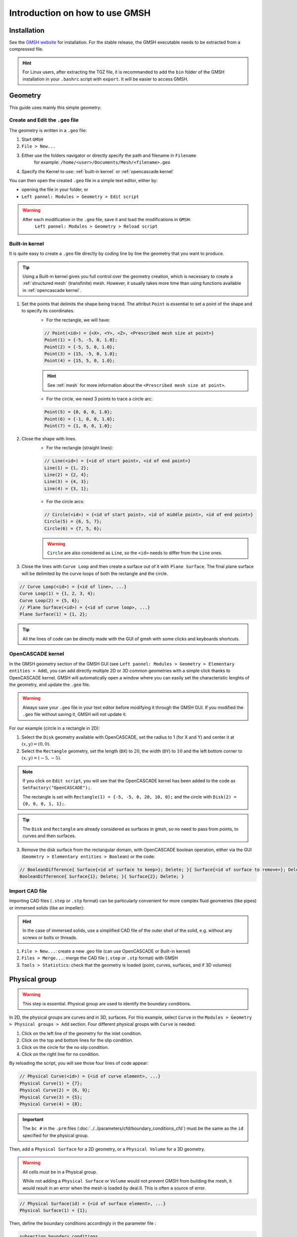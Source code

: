 ===============================
Introduction on how to use GMSH
===============================

.. seealso::
	``.geo`` files are available in the `lethe-utils github folder <https://github.com/lethe-cfd/lethe-utils/tree/master/gmsh>`_
	

--------------------------
Installation
--------------------------
See the `GMSH website <https://gmsh.info/>`_ for installation. For the stable release, the GMSH executable needs to be extracted from a compressed file.

.. hint::
	For Linux users, after extracting the TGZ file, it is recommanded to add the ``bin`` folder of the GMSH installation in your ``.bashrc`` script with ``export``. It will be easier to access GMSH.

--------------------------
Geometry
--------------------------
This guide uses mainly this simple geometry:

.. image:: images/geo.png
    :alt: The geometry of a circle in a rectangle
    :align: center
    :name: geometry

""""""""""""""""""""""""""""""""""
Create and Edit the ``.geo`` file
""""""""""""""""""""""""""""""""""
The geometry is written in a ``.geo`` file:

1. Start ``GMSH``
2. ``File > New...``
3. Either use the folders navigator or directly specify the path and filename in ``Filename`` 
    for example: ``/home/<user>/Documents/Mesh/<filename>.geo``
4. Specify the Kernel to use: :ref:`built-in kernel` or :ref:`opencascade kernel`

You can then open the created ``.geo`` file in a simple text editor, either by:

* opening the file in your folder, or
* ``Left pannel: Modules > Geometry > Edit script``

.. warning::
	After each modification in the ``.geo`` file, save it and load the modifications in ``GMSH``:
	    ``Left pannel: Modules > Geometry > Reload script``

.. _built-in kernel:

""""""""""""""""""""""""""
Built-in kernel
""""""""""""""""""""""""""
It is quite easy to create a ``.geo`` file directly by coding line by line the geometry that you want to produce.

.. tip::
	Using a Built-in kernel gives you full control over the geometry creation, which is necessary to create a :ref:`structured mesh` (transfinite) mesh. However, it usually takes more time than using functions available in :ref:`opencascade kernel`.

1. Set the points that delimits the shape being traced. The attribut ``Point`` is essential to set a point of the shape and to specify its coordinates. 
	* For the rectangle, we will have:

	.. code-block::

		// Point(<id>) = {<X>, <Y>, <Z>, <Prescribed mesh size at point>}
		Point(1) = {-5, -5, 0, 1.0};
		Point(2) = {-5, 5, 0, 1.0};
		Point(3) = {15, -5, 0, 1.0};
		Point(4) = {15, 5, 0, 1.0};

	.. hint::
		See :ref:`mesh` for more information about the ``<Prescribed mesh size at point>``.
		
	* For the circle, we need 3 points to trace a circle arc:

	.. code-block::

		Point(5) = {0, 0, 0, 1.0};
		Point(6) = {-1, 0, 0, 1.0};
		Point(7) = {1, 0, 0, 1.0};
	
2. Close the shape with lines. 
	* For the rectangle (straight lines):

	.. code-block::

		// Line(<id>) = {<id of start point>, <id of end point>}
		Line(1) = {1, 2};
		Line(2) = {2, 4};
		Line(3) = {4, 3};
		Line(4) = {3, 1};
	
	* For the circle arcs:

	.. code-block::

		// Circle(<id>) = {<id of start point>, <id of middle point>, <id of end point>}
		Circle(5) = {6, 5, 7};
		Circle(6) = {7, 5, 6};

	.. warning::
		``Circle`` are also considered as ``Line``, so the ``<id>`` needs to differ from the ``Line`` ones.

3. Close the lines with ``Curve Loop`` and then create a surface out of it with ``Plane Surface``. The final plane surface will be delimited by the curve loops of both the rectangle and the circle.

.. code-block::

	// Curve Loop(<id>) = {<id of line>, ...}
	Curve Loop(1) = {1, 2, 3, 4};
	Curve Loop(2) = {5, 6};
	// Plane Surface(<id>) = {<id of curve loop>, ...}
	Plane Surface(1) = {1, 2};
	
.. tip::
	All the lines of code can be directly made with the GUI of gmsh with some clicks and keyboards shortcuts.

.. _opencascade kernel:

""""""""""""""""""""""""""
OpenCASCADE kernel
""""""""""""""""""""""""""
In the GMSH geometry section of the GMSH GUI (see ``Left pannel: Modules > Geometry > Elementary entities > Add``), you can add directly multiple 2D or 3D common geometries with a simple click thanks to OpenCASCADE kernel. GMSH will automatically open a window where you can easily set the characteristic lenghts of the geometry, and update the ``.geo`` file.

.. warning::
	Always save your ``.geo`` file in your text editor before modifying it through the GMSH GUI. If you modified the ``.geo`` file without saving it, GMSH will not update it. 

For our example (circle in a rectangle in 2D):

1. Select the ``Disk`` geometry available with OpenCASCADE, set the radius to 1 (for X and Y) and center it at :math:`(x,y)=(0,0)`. 
2. Select the ``Rectangle`` geometry, set the length (``DX``) to :math:`20`, the width (``DY``) to :math:`10` and the left bottom corner to :math:`(x,y)=(-5,-5)`.
    
.. note::
	If you click on ``Edit script``, you will see that the OpenCASCADE kernel has been added to the code as ``SetFactory("OpenCASCADE");``. 

	The rectangle is set with ``Rectangle(1) = {-5, -5, 0, 20, 10, 0};`` and the circle with ``Disk(2) = {0, 0, 0, 1, 1};``.
	
.. tip::
	The ``Disk`` and ``Rectangle`` are already considered as surfaces in gmsh, so no need to pass from points, to curves and then surfaces. 

3. Remove the disk surface from the rectangular domain, with OpenCASCADE boolean operation, either via the GUI (``Geometry > Elementary entities > Boolean``) or the code:

.. code-block::
	
	// BooleanDifference{ Surface{<id of surface to keep>}; Delete; }{ Surface{<id of surface to remove>}; Delete; }
	BooleanDifference{ Surface{1}; Delete; }{ Surface{2}; Delete; }
	
""""""""""""""""""""""""""
Import CAD file
""""""""""""""""""""""""""
Importing CAD files (``.step`` or ``.stp`` format) can be particularly convenient for more complex fluid geometries (like pipes) or immersed solids (like an impeller):

.. hint::
  In the case of immersed solids, use a simplified CAD file of the outer shell of the solid, e.g. without any screws or bolts or threads.

1. ``File > New...``: create a new .geo file (can use OpenCASCADE or Built-in kernel)
2. ``Files > Merge...``: merge the CAD file (``.step`` or ``.stp`` format) with GMSH
3. ``Tools > Statistics``: check that the geometry is loaded (point, curves, surfaces, and if 3D volumes)

.. seealso::
  You can find a step-by-step video `here <https://www.youtube.com/watch?v=e7zA3joOWX8>`_, with very useful tools as how to inspect your mesh.

--------------------------
Physical group
--------------------------

.. warning::
	This step is essential. Physical group are used to identify the boundary conditions.

In 2D, the physical groups are curves and in 3D, surfaces. For this example, select ``Curve`` in the ``Modules > Geometry > Physical groups > Add`` section. Four different physical groups with ``Curve`` is needed:

1. Click on the left line of the geometry for the inlet condition.
2. Click on the top and bottom lines for the slip condition.
3. Click on the circle for the no slip condition.
4. Click on the right line for no condition.

By reloading the script, you will see those four lines of code appear:

.. code-block::
	
	// Physical Curve(<id>) = {<id of curve element>, ...}
	Physical Curve(1) = {7};
	Physical Curve(2) = {6, 9};
	Physical Curve(3) = {5};
	Physical Curve(4) = {8};
	
.. important::
	The ``bc #`` in the ``.prm`` files (:doc:`../../parameters/cfd/boundary_conditions_cfd`) must be the same as the ``id`` specified for the physical group.

Then, add a ``Physical Surface`` for a 2D geometry, or a ``Physical Volume`` for a 3D geometry. 

.. warning::
	All cells must be in a Physical group.
	
	While not adding a ``Physical Surface`` or ``Volume`` would not prevent GMSH from building the mesh, it would result in an error when the mesh is loaded by deal.II. This is often a source of error.

.. code-block::
	
	// Physical Surface(id) = {<id of surface element>, ...}
	Physical Surface(1) = {1};
	
Then, define the boundary conditions accordingly in the parameter file :

.. code-block:: text

	subsection boundary conditions
	  set number                  = 4
	  subsection bc 0
		set id                = 1
		set type              = function
		subsection u
		    set Function expression = 1
		end
		subsection v
            	    set Function expression = 0
        	end
	  end
	  subsection bc 1
	  	set id                = 2
		set type              = slip
	  end
	  subsection bc 2
	  	set id                = 3
		set type              = noslip
	  end
	  subsection bc 3
	  	set id                = 4
	  	set type              = none
	end

.. _mesh:

---------------------------
Mesh
---------------------------

""""""""""""""""""""""""""
Unstructured
""""""""""""""""""""""""""
Basic:

1. (optional) ``Tools > Options > Mesh`` and ``General`` panel, check ``Recombine all triangular meshes``: generate a quad mesh.
2. (optional) In the same panel, change ``Min/Max element size`` to have smaller/bigger elements, therefor a finer/coarser mesh.
3. ``Left pannel: Modules > Mesh > 2D`` or ``3D``: create the mesh
4. ``Tools > Statistics``: check that the mesh is generated appropriately (by default, triangles for 2D and hexahedra for 3D)
5. (optional) ``Left pannel: Modules > Mesh > Refine by splitting``: refine the mesh (beware, it takes more and more time for each refinement)
6. ``Left pannel: Modules > Mesh > Save``: save the mesh in a ``.msh`` file, to be used in Lethe (see :doc:`../../parameters/cfd/mesh`)

By following all the previous steps, the mesh generated looks like bellow.

.. image:: images/unstructured.png
    :alt: 2D mesh with quads
    :align: center
    :name: unstructured mesh
    
Attractors can also be used to refine the mesh towards specific edges or surfaces. In this example, attractors could be interesting if the mesh needs to be finer around the sphere. Attractors can only be added by code with the ``Field`` attribut.

.. code-block::

	// LcMax -                         /------------------
	//                               /
	//                             /
	//                           /
	// LcMin -o----------------/
	//        |                |       |
	//     Attractor       DistMin   DistMax

1. Set the attractor:

.. code-block::

	Field[1] = Attractor;
	
2. Specify where the refinement needs to be done (near the circle in this case):

.. code-block::

	Field[1].EdgesList = {5};
	
3. Set the minimum/maximum characteristic length and the minimum/maximum distance of the refinement:

.. code-block::

	Field[2] = Threshold;
	Field[2].IField = 1;
	Field[2].LcMin = 0.25;
	Field[2].LcMax = 1;
	Field[2].DistMin = 1;
	Field[2].DistMax = 2;
	
4. Apply the attractor:

.. code-block::

	Background Field = 2;
	
Here is the mesh generated with an attractor around the sphere:

.. image:: images/attractor.png
    :alt: The mesh generated with an attractor arround the sphere
    :align: center
    :name: attractor

.. _structured mesh:

""""""""""""""""""""""""""
Structured - Quad mesh
""""""""""""""""""""""""""
.. warning::
	The ``.geo`` file must be built with the :ref:`built-in kernel`.

Creating a structured quad-mesh usually take a lot more time than an unstructured quad-mesh, but provides a full control on the mesh generation. To do so:

1. Create the geometry accordingly and add construction elements where needed

.. tip::
	Converting an unstructured mesh to a structured mesh usually required rewritting a good part of the geometry. Begin by drawing by-hand and check that each of your surfaces have only four points.

2. Define ``Transfinite Line`` (before ``Line Loop``), with:
	
.. code-block::

	// Transfinite Loop {<id>, ...} = <number of divisions> Using Progression <num>;

3. Define the ``Line Loop`` (or ``Curve Loop``) and ``Plane Surface`` as for a regular mesh

4. Define ``Transfinite Surface`` (instead of ``Plane Surface``) and recombine them to get a quad mesh:

.. code-block::

	// Recombine Surface {<id>}

5. Generate the mesh

.. seealso::
  You can find a step-by-step `video <https://youtu.be/1A-b84kloFs?t=316>`_, with a similar geometry (cylinder in flow). 

A mesh can also be partially structured, to better account for a boundary layer for instance: see the ``.geo`` file provided with the :doc:`../../examples/incompressible-flow/2d-transient-around-ahmed-body/2d-transient-around-ahmed-body` example. 

.. _tips:

--------------------------
Other tips
--------------------------
- Use variables and functions to make your ``.geo`` file more adaptative
	* Example: 

	.. code-block::

		//Parameters
		L = 5; 			//length
		C45 = Cos(45*Pi/180); 	//cosine of 45 degrees
		esf = 1.2; 		//element size factor

		//Points
		Point(1) = {L, L*C45, 0, esf};

- Use the ``Visibility`` options to get the ID of an element or a physical group easily on the GUI: 
	* ``Tools > Options > Mesh > Tab: Visibility``
	* Check the adequate boxes (for example ``1D element labels`` for points, etc.) 
	* Choose the label type in the drop-down menu ``Label type`` (for example ``Elementary entity tag``).

- You can define a range of elements to group, and if an index does not exist it is simply not considered. Use it to define ``Physical Surface`` (2D) or ``Physical Volume`` (3D) for the whole geometry more easily.
	* For example: ``Physical Surface(1) = {1:200};``

- Click on the grey bar at the bottom of the software interface to see all the logs, errors and warnings.

- Verify your mesh in: ``Tools > Statistics > Mesh``. In particular pay attention that you only have one type of elements. If not, changing the mesh refinement can help removing unwanted triangles in a quad mesh.

- ``negative cells`` or ``cells volume < 0`` is a classical error that deal.II can trigger when importing a mesh generated with GMSH. This indicates that at least some of your ``Curve Loop`` or ``Line Loop`` are not defined with the same orientation (clockwise or counter-clockwise). Inspect your mesh with GMSH GUI: 
	* The cells should be drawn with color lines, different for each surface. 
	* A surface with black cells indicates that it is not in the correct orientation. Change the definition of the loop in the ``.geo`` file
		* Example: ``Curve Loop(1) = {1, 2, 3, 4};`` instead of ``Curve Loop(1) = {1, 4, 3, 2};``


